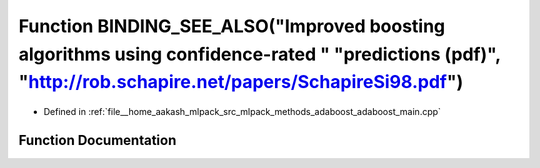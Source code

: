 .. _exhale_function_adaboost__main_8cpp_1ab8be0ee83bd50d7470dcecbe66f1a545:

Function BINDING_SEE_ALSO("Improved boosting algorithms using confidence-rated " "predictions (pdf)", "http://rob.schapire.net/papers/SchapireSi98.pdf")
========================================================================================================================================================

- Defined in :ref:`file__home_aakash_mlpack_src_mlpack_methods_adaboost_adaboost_main.cpp`


Function Documentation
----------------------


.. doxygenfunction:: BINDING_SEE_ALSO("Improved boosting algorithms using confidence-rated " "predictions (pdf)", "http://rob.schapire.net/papers/SchapireSi98.pdf")
